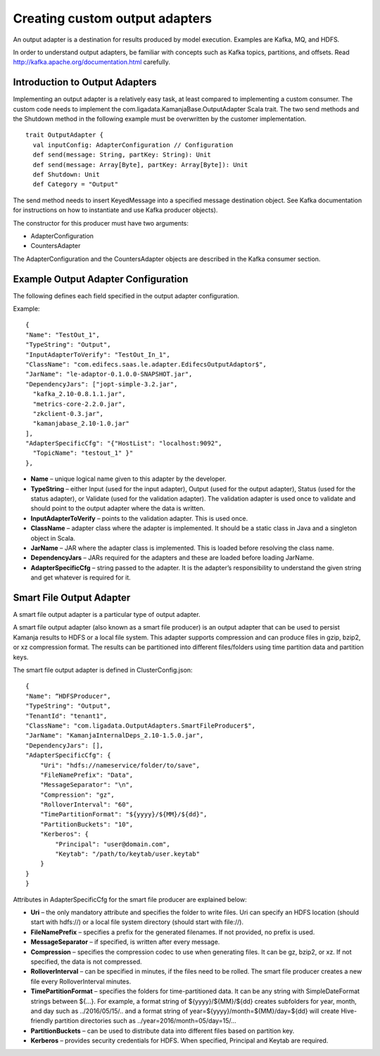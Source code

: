 
.. _adapters-output-guide:

Creating custom output adapters
===============================

An output adapter is a destination for results produced by model execution.
Examples are Kafka, MQ, and HDFS.

In order to understand output adapters,
be familiar with concepts such as Kafka topics, partitions, and offsets.
Read `<http://kafka.apache.org/documentation.html>`_ carefully.

Introduction to Output Adapters
-------------------------------

Implementing an output adapter is a relatively easy task,
at least compared to implementing a custom consumer.
The custom code needs to implement
the com.ligadata.KamanjaBase.OutputAdapter Scala trait.
The two send methods and the Shutdown method
in the following example must be overwritten by the customer implementation.

::

  trait OutputAdapter {
    val inputConfig: AdapterConfiguration // Configuration
    def send(message: String, partKey: String): Unit
    def send(message: Array[Byte], partKey: Array[Byte]): Unit
    def Shutdown: Unit
    def Category = "Output"

The send method needs to insert KeyedMessage
into a specified message destination object.
See Kafka documentation for instructions
on how to instantiate and use Kafka producer objects).

The constructor for this producer must have two arguments:

- AdapterConfiguration
- CountersAdapter

The AdapterConfiguration and the CountersAdapter objects
are described in the Kafka consumer section.

Example Output Adapter Configuration
------------------------------------

The following defines each field specified in the output adapter configuration.

Example:

::

  {
  "Name": "TestOut_1",
  "TypeString": "Output",
  "InputAdapterToVerify": "TestOut_In_1",
  "ClassName": "com.edifecs.saas.le.adapter.EdifecsOutputAdaptor$",
  "JarName": "le-adaptor-0.1.0.0-SNAPSHOT.jar",
  "DependencyJars": ["jopt-simple-3.2.jar",
    "kafka_2.10-0.8.1.1.jar",
    "metrics-core-2.2.0.jar",
    "zkclient-0.3.jar",
    "kamanjabase_2.10-1.0.jar"
  ],
  "AdapterSpecificCfg": "{"HostList": "localhost:9092",
    "TopicName": "testout_1" }"
  },

- **Name** – unique logical name given to this adapter by the developer.
- **TypeString** – either Input (used for the input adapter),
  Output (used for the output adapter),
  Status (used for the status adapter),
  or Validate (used for the validation adapter).
  The validation adapter is used once to validate
  and should point to the output adapter where the data is written.
- **InputAdapterToVerify** – points to the validation adapter.
  This is used once.
- **ClassName** – adapter class where the adapter is implemented.
  It should be a static class in Java and a singleton object in Scala.
- **JarName** – JAR where the adapter class is implemented.
  This is loaded before resolving the class name.
- **DependencyJars** – JARs required for the adapters
  and these are loaded before loading JarName.
- **AdapterSpecificCfg** – string passed to the adapter.
  It is the adapter’s responsibility to understand
  the given string and get whatever is required for it.

.. _smart-file-adapter:

Smart File Output Adapter
-------------------------

A smart file output adapter is a particular type of output adapter.

A smart file output adapter (also known as a smart file producer)
is an output adapter that can be used
to persist Kamanja results to HDFS or a local file system.
This adapter supports compression and can produce files
in gzip, bzip2, or xz compression format.
The results can be partitioned into different files/folders
using time partition data and partition keys.

The smart file output adapter is defined in ClusterConfig.json:

::

  {
  "Name": “HDFSProducer",
  "TypeString": "Output",
  "TenantId": "tenant1",
  "ClassName": "com.ligadata.OutputAdapters.SmartFileProducer$",
  "JarName": "KamanjaInternalDeps_2.10-1.5.0.jar",
  "DependencyJars": [],
  "AdapterSpecificCfg": {
      "Uri": "hdfs://nameservice/folder/to/save",
      "FileNamePrefix": "Data",
      "MessageSeparator": "\n",
      "Compression": "gz",
      "RolloverInterval": "60",
      "TimePartitionFormat": "${yyyy}/${MM}/${dd}",
      "PartitionBuckets": "10",
      "Kerberos": {
          "Principal": "user@domain.com",
          "Keytab": "/path/to/keytab/user.keytab"
      }
  }
  }

Attributes in AdapterSpecificCfg for the smart file producer
are explained below:

- **Uri** – the only mandatory attribute
  and specifies the folder to write files.
  Uri can specify an HDFS location (should start with hdfs://)
  or a local file system directory (should start with file://).
- **FileNamePrefix** – specifies a prefix for the generated filenames.
  If not provided, no prefix is used.
- **MessageSeparator** – if specified, is written after every message.
- **Compression** – specifies the compression codec
  to use when generating files.
  It can be gz, bzip2, or xz.
  If not specified, the data is not compressed.
- **RolloverInterval** – can be specified in minutes,
  if the files need to be rolled.
  The smart file producer creates a new file
  every RolloverInterval minutes.
- **TimePartitionFormat** – specifies the folders
  for time-partitioned data.
  It can be any string with SimpleDateFormat strings between ${…}.
  For example, a format string of ${yyyy}/${MM}/${dd}
  creates subfolders for year, month, and day such as ../2016/05/15/.. and a format string of year=${yyyy}/month=${MM}/day=${dd}
  will create Hive-friendly partition directories
  such as ../year=2016/month=05/day=15/...
- **PartitionBuckets** – can be used to distribute data
  into different files based on partition key.
- **Kerberos** – provides security credentials for HDFS.
  When specified, Principal and Keytab are required.



